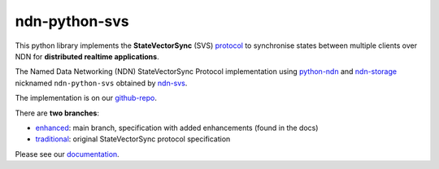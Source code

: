 ndn-python-svs
==============

This python library implements the **StateVectorSync** (SVS) protocol_ to synchronise states between multiple clients over NDN for **distributed realtime applications**.

The Named Data Networking (NDN) StateVectorSync Protocol implementation using python-ndn_ and ndn-storage_ nicknamed
``ndn-python-svs`` obtained by ndn-svs_.

The implementation is on our github-repo_.

There are **two branches**:

* enhanced_: main branch, specification with added enhancements (found in the docs)
* traditional_: original StateVectorSync protocol specification

Please see our documentation_.

.. _protocol: https://named-data.github.io/StateVectorSync
.. _python-ndn: https://github.com/named-data/python-ndn
.. _ndn-storage: https://github.com/justincpresley/ndn-python-storage
.. _ndn-svs: https://pypi.org/project/ndn-svs
.. _documentation: https://ndn-python-svs.readthedocs.io
.. _github-repo: https://github.com/justincpresley/ndn-python-svs
.. _enhanced: https://github.com/justincpresley/ndn-python-svs/tree/enhanced
.. _traditional: https://github.com/justincpresley/ndn-python-svs/tree/traditional
